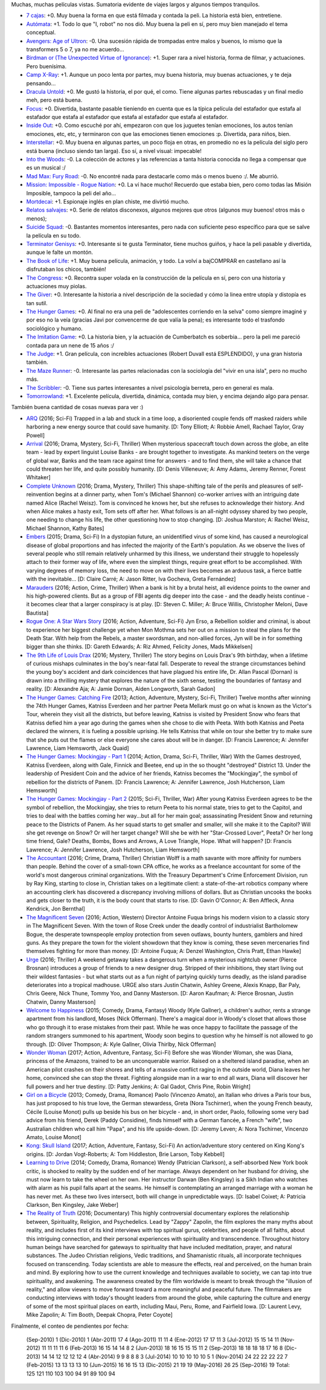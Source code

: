 .. title: Acostumbrado informe de películas
.. date: 2016-09-08 02:31:54
.. tags: acostumbrado, informe, películas

Muchas, muchas películas vistas. Sumatoria evidente de viajes largos y algunos tiempos tranquilos.

- `7 cajas <http://www.imdb.com/title/tt2333598/>`_: +0. Muy buena la forma en que está filmada y contada la peli. La historia está bien, entretiene.

- `Autómata <http://www.imdb.com/title/tt1971325/>`_: +1. Todo lo que "I, robot" no nos dió. Muy buena la peli en sí, pero muy bien manejado el tema conceptual.

- `Avengers: Age of Ultron <http://www.imdb.com/title/tt2395427/>`_: -0. Una sucesión rápida de trompadas entre malos y buenos, lo mismo que la transformers 5 o 7, ya no me acuerdo...

- `Birdman or (The Unexpected Virtue of Ignorance) <http://www.imdb.com/title/tt2562232/>`_: +1. Super rara a nivel historia, forma de filmar, y actuaciones. Pero buenísima.

- `Camp X-Ray <http://www.imdb.com/title/tt2994190/>`_: +1. Aunque un poco lenta por partes, muy buena historia, muy buenas actuaciones, y te deja pensando...

- `Dracula Untold <http://www.imdb.com/title/tt0829150/>`_: +0. Me gustó la historia, el por qué, el como. Tiene algunas partes rebuscadas y un final medio meh, pero está buena.

- `Focus <http://www.imdb.com/title/tt2381941/>`_: +0. Divertida, bastante pasable tieniendo en cuenta que es la típica película del estafador que estafa al estafador que estafa al estafador que estafa al estafador que estafa al estafador.

- `Inside Out <http://www.imdb.com/title/tt2096673/>`_: +0. Como escuché por ahí, empezaron con que los juguetes tenían emociones, los autos tenían emociones, etc, etc, y terminaron con que las emociones tienen emociones :p. Divertida, para niños, bien.

- `Interstellar <http://www.imdb.com/title/tt0816692/>`_: +0. Muy buena en algunas partes, un poco floja en otras, en promedio no es la película del siglo pero está buena (incluso siendo tan larga). Eso sí, a nivel visual: impecable!

- `Into the Woods <http://www.imdb.com/title/tt2180411/>`_: -0. La colección de actores y las referencias a tanta historia conocida no llega a compensar que es un musical :/

- `Mad Max: Fury Road <http://www.imdb.com/title/tt1392190/>`_: -0. No encontré nada para destacarle como más o menos bueno :/. Me aburrió.

- `Mission: Impossible - Rogue Nation <http://www.imdb.com/title/tt2381249/>`_: +0. La ví hace mucho! Recuerdo que estaba bien, pero como todas las Misión Imposible, tampoco la peli del año...

- `Mortdecai <http://www.imdb.com/title/tt3045616/>`_: +1. Espionaje inglés en plan chiste, me divirtió mucho.

- `Relatos salvajes <http://www.imdb.com/title/tt3011894/>`_: +0. Serie de relatos disconexos, algunos mejores que otros (algunos muy buenos! otros más o menos);

- `Suicide Squad <http://www.imdb.com/title/tt1386697/>`_: -0. Bastantes momentos interesantes, pero nada con suficiente peso específico para que se salve la película en su todo.

- `Terminator Genisys <http://www.imdb.com/title/tt1340138/>`_: +0. Interesante si te gusta Terminator, tiene muchos guiños, y hace la peli pasable y divertida, aunque le falte un montón.

- `The Book of Life <http://www.imdb.com/title/tt2262227/>`_: +1. Muy buena película, animación, y todo. La volví a bajCOMPRAR en castellano así la disfrutaban los chicos, también!

- `The Congress <http://www.imdb.com/title/tt1821641/>`_: +0. Recontra super volada en la construcción de la película en sí, pero con una historia y actuaciones muy piolas.

- `The Giver <http://www.imdb.com/title/tt0435651/>`_: +0. Interesante la historia a nivel descripción de la sociedad y cómo la linea entre utopía y distopía es tan sutil.

- `The Hunger Games <http://www.imdb.com/title/tt1392170/>`_: +0. Al final no era una peli de "adolescentes corriendo en la selva" como siempre imaginé y por eso no la veía (gracias Javi por convencerme de que valía la pena); es interesante todo el trasfondo sociológico y humano.

- `The Imitation Game <http://www.imdb.com/title/tt2084970/>`_: +0. La historia bien, y la actuación de Cumberbatch es soberbia... pero la peli me pareció contada para un nene de 15 años :/

- `The Judge <http://www.imdb.com/title/tt1872194/>`_: +1. Gran película, con increíbles actuaciones (Robert Duvall está ESPLENDIDO), y una gran historia también.

- `The Maze Runner <http://www.imdb.com/title/tt1790864/>`_: -0. Interesante las partes relacionadas con la sociología del "vivir en una isla", pero no mucho más.

- `The Scribbler <http://www.imdb.com/title/tt2396721/>`_: -0. Tiene sus partes interesantes a nivel psicología berreta, pero en general es mala.

- `Tomorrowland <http://www.imdb.com/title/tt1964418/>`_: +1. Excelente película, divertida, dinámica, contada muy bien, y encima dejando algo para pensar.

También buena cantidad de cosas nuevas para ver :)

- `ARQ <http://www.imdb.com/title/tt5640450/>`_ (2016; Sci-Fi) Trapped in a lab and stuck in a time loop, a disoriented couple fends off masked raiders while harboring a new energy source that could save humanity. [D: Tony Elliott; A: Robbie Amell, Rachael Taylor, Gray Powell]

- `Arrival <http://www.imdb.com/title/tt2543164/>`_ (2016; Drama, Mystery, Sci-Fi, Thriller) When mysterious spacecraft touch down across the globe, an elite team - lead by expert linguist Louise Banks - are brought together to investigate. As mankind teeters on the verge of global war, Banks and the team race against time for answers - and to find them, she will take a chance that could threaten her life, and quite possibly humanity. [D: Denis Villeneuve; A: Amy Adams, Jeremy Renner, Forest Whitaker]

- `Complete Unknown <http://www.imdb.com/title/tt4230700/>`_ (2016; Drama, Mystery, Thriller) This shape-shifting tale of the perils and pleasures of self-reinvention begins at a dinner party, when Tom's (Michael Shannon) co-worker arrives with an intriguing date named Alice (Rachel Weisz). Tom is convinced he knows her, but she refuses to acknowledge their history. And when Alice makes a hasty exit, Tom sets off after her. What follows is an all-night odyssey shared by two people, one needing to change his life, the other questioning how to stop changing. [D: Joshua Marston; A: Rachel Weisz, Michael Shannon, Kathy Bates]

- `Embers <http://www.imdb.com/title/tt3503460/>`_ (2015; Drama, Sci-Fi) In a dystopian future, an unidentified virus of some kind, has caused a neurological disease of global proportions and has infected the majority of the Earth's population. As we observe the lives of several people who still remain relatively unharmed by this illness, we understand their struggle to hopelessly attach to their former way of life, where even the simplest things, require great effort to be accomplished. With varying degrees of memory loss, the need to move on with their lives becomes an arduous task, a fierce battle with the inevitable... [D: Claire Carré; A: Jason Ritter, Iva Gocheva, Greta Fernández]

- `Marauders <http://www.imdb.com/title/tt3963816/>`_ (2016; Action, Crime, Thriller) When a bank is hit by a brutal heist, all evidence points to the owner and his high-powered clients. But as a group of FBI agents dig deeper into the case - and the deadly heists continue - it becomes clear that a larger conspiracy is at play. [D: Steven C. Miller; A: Bruce Willis, Christopher Meloni, Dave Bautista]

- `Rogue One: A Star Wars Story <http://www.imdb.com/title/tt3748528/>`_ (2016; Action, Adventure, Sci-Fi) Jyn Erso, a Rebellion soldier and criminal, is about to experience her biggest challenge yet when Mon Mothma sets her out on a mission to steal the plans for the Death Star. With help from the Rebels, a master swordsman, and non-allied forces, Jyn will be in for something bigger than she thinks. [D: Gareth Edwards; A: Riz Ahmed, Felicity Jones, Mads Mikkelsen]

- `The 9th Life of Louis Drax <http://www.imdb.com/title/tt3991412/>`_ (2016; Mystery, Thriller) The story begins on Louis Drax's 9th birthday, when a lifetime of curious mishaps culminates in the boy's near-fatal fall. Desperate to reveal the strange circumstances behind the young boy's accident and dark coincidences that have plagued his entire life, Dr. Allan Pascal (Dornan) is drawn into a thrilling mystery that explores the nature of the sixth sense, testing the boundaries of fantasy and reality. [D: Alexandre Aja; A: Jamie Dornan, Aiden Longworth, Sarah Gadon]

- `The Hunger Games: Catching Fire <http://www.imdb.com/title/tt1951264/>`_ (2013; Action, Adventure, Mystery, Sci-Fi, Thriller) Twelve months after winning the 74th Hunger Games, Katniss Everdeen and her partner Peeta Mellark must go on what is known as the Victor's Tour, wherein they visit all the districts, but before leaving, Katniss is visited by President Snow who fears that Katniss defied him a year ago during the games when she chose to die with Peeta. With both Katniss and Peeta declared the winners, it is fueling a possible uprising. He tells Katniss that while on tour she better try to make sure that she puts out the flames or else everyone she cares about will be in danger. [D: Francis Lawrence; A: Jennifer Lawrence, Liam Hemsworth, Jack Quaid]

- `The Hunger Games: Mockingjay - Part 1 <http://www.imdb.com/title/tt1951265/>`_ (2014; Action, Drama, Sci-Fi, Thriller, War) With the Games destroyed, Katniss Everdeen, along with Gale, Finnick and Beetee, end up in the so thought "destroyed" District 13. Under the leadership of President Coin and the advice of her friends, Katniss becomes the "Mockingjay", the symbol of rebellion for the districts of Panem. [D: Francis Lawrence; A: Jennifer Lawrence, Josh Hutcherson, Liam Hemsworth]

- `The Hunger Games: Mockingjay - Part 2 <http://www.imdb.com/title/tt1951266/>`_ (2015; Sci-Fi, Thriller, War) After young Katniss Everdeen agrees to be the symbol of rebellion, the Mockingjay, she tries to return Peeta to his normal state, tries to get to the Capitol, and tries to deal with the battles coming her way...but all for her main goal; assassinating President Snow and returning peace to the Districts of Panem. As her squad starts to get smaller and smaller, will she make it to the Capitol? Will she get revenge on Snow? Or will her target change? Will she be with her "Star-Crossed Lover", Peeta? Or her long time friend, Gale? Deaths, Bombs, Bows and Arrows, A Love Triangle, Hope. What will happen? [D: Francis Lawrence; A: Jennifer Lawrence, Josh Hutcherson, Liam Hemsworth]

- `The Accountant <http://www.imdb.com/title/tt2140479/>`_ (2016; Crime, Drama, Thriller) Christian Wolff is a math savante with more affinity for numbers than people. Behind the cover of a small-town CPA office, he works as a freelance accountant for some of the world's most dangerous criminal organizations. With the Treasury Department's Crime Enforcement Division, run by Ray King, starting to close in, Christian takes on a legitimate client: a state-of-the-art robotics company where an accounting clerk has discovered a discrepancy involving millions of dollars. But as Christian uncooks the books and gets closer to the truth, it is the body count that starts to rise. [D: Gavin O'Connor; A: Ben Affleck, Anna Kendrick, Jon Bernthal]

- `The Magnificent Seven <http://www.imdb.com/title/tt2404435/>`_ (2016; Action, Western) Director Antoine Fuqua brings his modern vision to a classic story in The Magnificent Seven. With the town of Rose Creek under the deadly control of industrialist Bartholomew Bogue, the desperate townspeople employ protection from seven outlaws, bounty hunters, gamblers and hired guns. As they prepare the town for the violent showdown that they know is coming, these seven mercenaries find themselves fighting for more than money. [D: Antoine Fuqua; A: Denzel Washington, Chris Pratt, Ethan Hawke]

- `Urge <http://www.imdb.com/title/tt4083572/>`_ (2016; Thriller) A weekend getaway takes a dangerous turn when a mysterious nightclub owner (Pierce Brosnan) introduces a group of friends to a new designer drug. Stripped of their inhibitions, they start living out their wildest fantasies - but what starts out as a fun night of partying quickly turns deadly, as the island paradise deteriorates into a tropical madhouse. URGE also stars Justin Chatwin, Ashley Greene, Alexis Knapp, Bar Paly, Chris Geere, Nick Thune, Tommy Yoo, and Danny Masterson. [D: Aaron Kaufman; A: Pierce Brosnan, Justin Chatwin, Danny Masterson]

- `Welcome to Happiness <http://www.imdb.com/title/tt3564794/>`_ (2015; Comedy, Drama, Fantasy) Woody (Kyle Gallner), a children's author, rents a strange apartment from his landlord, Moses (Nick Offerman). There's a magical door in Woody's closet that allows those who go through it to erase mistakes from their past. While he was once happy to facilitate the passage of the random strangers summoned to his apartment, Woody soon begins to question why he himself is not allowed to go through. [D: Oliver Thompson; A: Kyle Gallner, Olivia Thirlby, Nick Offerman]

- `Wonder Woman <http://www.imdb.com/title/tt0451279/>`_ (2017; Action, Adventure, Fantasy, Sci-Fi) Before she was Wonder Woman, she was Diana, princess of the Amazons, trained to be an unconquerable warrior. Raised on a sheltered island paradise, when an American pilot crashes on their shores and tells of a massive conflict raging in the outside world, Diana leaves her home, convinced she can stop the threat. Fighting alongside man in a war to end all wars, Diana will discover her full powers and her true destiny. [D: Patty Jenkins; A: Gal Gadot, Chris Pine, Robin Wright]

- `Girl on a Bicycle <http://www.imdb.com/title/tt1686042/>`_ (2013; Comedy, Drama, Romance) Paolo (Vincenzo Amato), an Italian who drives a Paris tour bus, has just proposed to his true love, the German stewardess, Greta (Nora Tschirner), when the young French beauty, Cécile (Louise Monot) pulls up beside his bus on her bicycle - and, in short order, Paolo, following some very bad advice from his friend, Derek (Paddy Considine), finds himself with a German fiancée, a French "wife", two Australian children who call him "Papa", and his life upside-down. [D: Jeremy Leven; A: Nora Tschirner, Vincenzo Amato, Louise Monot]

- `Kong: Skull Island <http://www.imdb.com/title/tt3731562/>`_ (2017; Action, Adventure, Fantasy, Sci-Fi) An action/adventure story centered on King Kong's origins. [D: Jordan Vogt-Roberts; A: Tom Hiddleston, Brie Larson, Toby Kebbell]

- `Learning to Drive <http://www.imdb.com/title/tt3062976/>`_ (2014; Comedy, Drama, Romance) Wendy (Patrician Clarkson), a self-absorbed New York book critic, is shocked to reality by the sudden end of her marriage. Always dependent on her husband for driving, she must now learn to take the wheel on her own. Her instructor Darwan (Ben Kingsley) is a Sikh Indian who watches with alarm as his pupil falls apart at the seams. He himself is contemplating an arranged marriage with a woman he has never met. As these two lives intersect, both will change in unpredictable ways. [D: Isabel Coixet; A: Patricia Clarkson, Ben Kingsley, Jake Weber]

- `The Reality of Truth <http://www.imdb.com/title/tt2056751/>`_ (2016; Documentary) This highly controversial documentary explores the relationship between, Spirituality, Religion, and Psychedelics. Lead by "Zappy" Zapolin, the film explores the many myths about reality, and includes first of its kind interviews with top spiritual gurus, celebrities, and people of all faiths, about this intriguing connection, and their personal experiences with spirituality and transcendence. Throughout history human beings have searched for gateways to spirituality that have included meditation, prayer, and natural substances. The Judeo Christian religions, Vedic traditions, and Shamanistic rituals, all incorporate techniques focused on transcending. Today scientists are able to measure the effects, real and perceived, on the human brain and mind. By exploring how to use the current knowledge and techniques available to society, we can tap into true spirituality, and awakening. The awareness created by the film worldwide is meant to break through the "illusion of reality," and allow viewers to move forward toward a more meaningful and peaceful future. The filmmakers are conducting interviews with today's thought leaders from around the globe, while capturing the culture and energy of some of the most spiritual places on earth, including Maui, Peru, Rome, and Fairfield Iowa. [D: Laurent Levy, Mike Zapolin; A: Tim Booth, Deepak Chopra, Peter Coyote]


Finalmente, el conteo de pendientes por fecha:

    (Sep-2010)    1
    (Dic-2010)    1
    (Abr-2011)   17   4
    (Ago-2011)   11  11   4
    (Ene-2012)   17  17  11   3
    (Jul-2012)   15  15  14  11
    (Nov-2012)   11  11  11  11   6
    (Feb-2013)   16  15  14  14   8   2
    (Jun-2013)   18  16  15  15  15  11   2
    (Sep-2013)   18  18  18  18  17  16   8
    (Dic-2013)       14  14  12  12  12  12   4
    (Abr-2014)            9   9   8   8   8   3
    (Jul-2014)               10  10  10  10  10   5   1
    (Nov-2014)                   24  22  22  22  22   7
    (Feb-2015)                       13  13  13  13  10
    (Jun-2015)                           16  16  15  13
    (Dic-2015)                               21  19  19
    (May-2016)                                   26  25
    (Sep-2016)                                       19
    Total:      125 121 110 103 100  94  91  89 100  94
